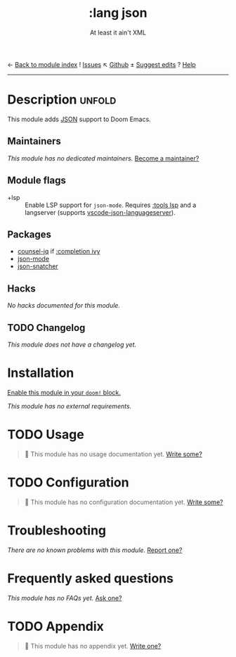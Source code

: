 ← [[doom-module-index:][Back to module index]]               ! [[doom-module-issues:::lang json][Issues]]  ↖ [[doom-source:modules/lang/json/][Github]]  ± [[doom-suggest-edit:][Suggest edits]]  ? [[doom-help-modules:][Help]]
--------------------------------------------------------------------------------
#+TITLE:    :lang json
#+SUBTITLE: At least it ain't XML
#+CREATED:  April 23, 2020
#+SINCE:    21.12.0

* Description :unfold:
This module adds [[https://www.json.org/json-en.html][JSON]] support to Doom Emacs.

** Maintainers
/This module has no dedicated maintainers./ [[doom-contrib-maintainer:][Become a maintainer?]]

** Module flags
- +lsp ::
  Enable LSP support for ~json-mode~. Requires [[doom-module:][:tools lsp]] and a langserver
  (supports [[https://github.com/vscode-langservers/vscode-json-languageserver][vscode-json-languageserver]]).

** Packages
- [[doom-package:][counsel-jq]] if [[doom-module:][:completion ivy]]
- [[doom-package:][json-mode]]
- [[doom-package:][json-snatcher]]

** Hacks
/No hacks documented for this module./

** TODO Changelog
# This section will be machine generated. Don't edit it by hand.
/This module does not have a changelog yet./

* Installation
[[id:01cffea4-3329-45e2-a892-95a384ab2338][Enable this module in your ~doom!~ block.]]

/This module has no external requirements./

* TODO Usage
#+begin_quote
 🔨 This module has no usage documentation yet. [[doom-contrib-module:][Write some?]]
#+end_quote

* TODO Configuration
#+begin_quote
 🔨 This module has no configuration documentation yet. [[doom-contrib-module:][Write some?]]
#+end_quote

* Troubleshooting
/There are no known problems with this module./ [[doom-report:][Report one?]]

* Frequently asked questions
/This module has no FAQs yet./ [[doom-suggest-faq:][Ask one?]]

* TODO Appendix
#+begin_quote
 🔨 This module has no appendix yet. [[doom-contrib-module:][Write one?]]
#+end_quote
